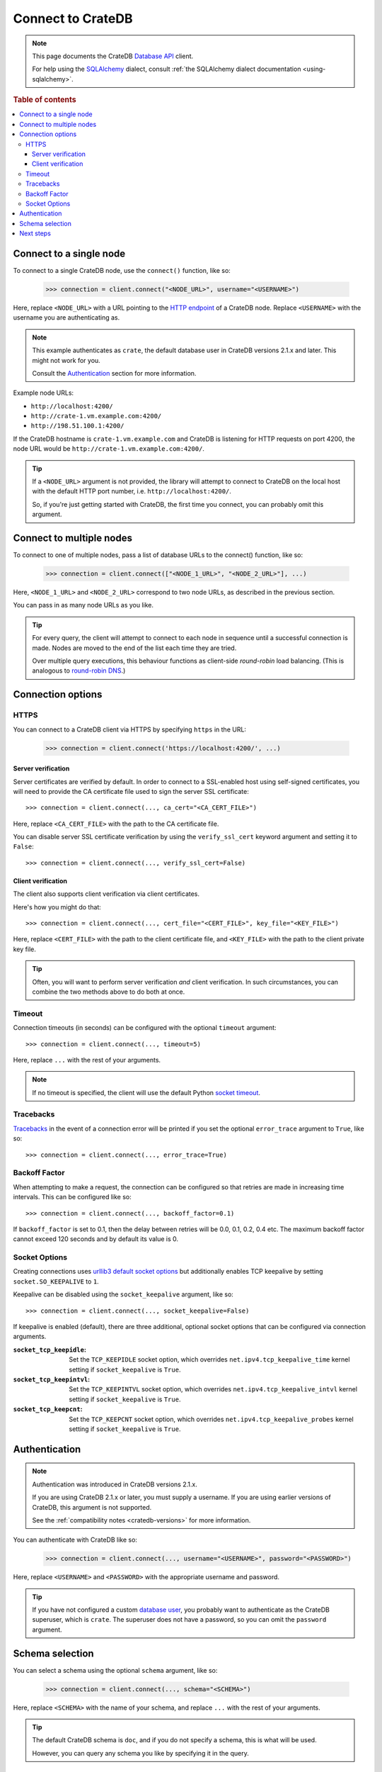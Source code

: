 .. _connect:

==================
Connect to CrateDB
==================

.. NOTE::

   This page documents the CrateDB `Database API`_ client.

   For help using the `SQLAlchemy`_ dialect, consult
   :ref:`the SQLAlchemy dialect documentation <using-sqlalchemy>`.

.. SEEALSO::

   Supplementary information about the CrateDB Database API client can be found
   in the :ref:`data types appendix <data-types-db-api>` and the
   :ref:`compatibility notes <compatibility>`.

   For general help using the Database API, consult `PEP 0249`_.

.. rubric:: Table of contents

.. contents::
   :local:

.. _single-node:

Connect to a single node
========================

To connect to a single CrateDB node, use the ``connect()`` function, like so:

    >>> connection = client.connect("<NODE_URL>", username="<USERNAME>")

Here, replace ``<NODE_URL>`` with a URL pointing to the `HTTP endpoint`_ of a
CrateDB node. Replace ``<USERNAME>`` with the username you are authenticating
as.

.. NOTE::

   This example authenticates as ``crate``, the default database user in
   CrateDB versions 2.1.x and later. This might not work for you.

   Consult the `Authentication`_ section for more information.

Example node URLs:

- ``http://localhost:4200/``
- ``http://crate-1.vm.example.com:4200/``
- ``http://198.51.100.1:4200/``

If the CrateDB hostname is ``crate-1.vm.example.com`` and CrateDB is listening
for HTTP requests on port 4200, the node URL would be
``http://crate-1.vm.example.com:4200/``.

.. TIP::

   If a ``<NODE_URL>`` argument is not provided, the library will attempt
   to connect to CrateDB on the local host with the default HTTP port number,
   i.e. ``http://localhost:4200/``.

   So, if you're just getting started with CrateDB, the first time you connect,
   you can probably omit this argument.

.. _multiple-nodes:

Connect to multiple nodes
=========================

To connect to one of multiple nodes, pass a list of database URLs to the
connect() function, like so:

    >>> connection = client.connect(["<NODE_1_URL>", "<NODE_2_URL>"], ...)

Here, ``<NODE_1_URL>`` and ``<NODE_2_URL>`` correspond to two node URLs, as
described in the previous section.

You can pass in as many node URLs as you like.

.. TIP::

    For every query, the client will attempt to connect to each node in sequence
    until a successful connection is made. Nodes are moved to the end of the
    list each time they are tried.

    Over multiple query executions, this behaviour functions as client-side
    *round-robin* load balancing. (This is analogous to `round-robin DNS`_.)

.. _connection-options:

Connection options
==================

HTTPS
-----

You can connect to a CrateDB client via HTTPS by specifying ``https`` in the
URL:

    >>> connection = client.connect('https://localhost:4200/', ...)

.. SEEALSO::

    The CrateDB reference has a section on `setting up SSL`_. This will be
    a useful background reading for the following two subsections.

Server verification
...................

Server certificates are verified by default. In order to connect to a
SSL-enabled host using self-signed certificates, you will need to provide the
CA certificate file used to sign the server SSL certificate::

    >>> connection = client.connect(..., ca_cert="<CA_CERT_FILE>")

Here, replace ``<CA_CERT_FILE>`` with the path to the CA certificate file.

You can disable server SSL certificate verification by using the
``verify_ssl_cert`` keyword argument and setting it to ``False``::

    >>> connection = client.connect(..., verify_ssl_cert=False)


Client verification
...................

The client also supports client verification via client certificates.

Here's how you might do that::

    >>> connection = client.connect(..., cert_file="<CERT_FILE>", key_file="<KEY_FILE>")

Here, replace ``<CERT_FILE>`` with the path to the client certificate file, and
``<KEY_FILE>`` with the path to the client private key file.

.. TIP::

    Often, you will want to perform server verification *and* client
    verification. In such circumstances, you can combine the two methods above
    to do both at once.

Timeout
-------

Connection timeouts (in seconds) can be configured with the optional
``timeout`` argument::

    >>> connection = client.connect(..., timeout=5)

Here, replace ``...`` with the rest of your arguments.

.. NOTE::

   If no timeout is specified, the client will use the default Python `socket
   timeout`_.

Tracebacks
----------

`Tracebacks`_ in the event of a connection error will be printed if you set
the optional ``error_trace`` argument to ``True``, like so::

    >>> connection = client.connect(..., error_trace=True)

Backoff Factor
--------------

When attempting to make a request, the connection can be configured so that
retries are made in increasing time intervals. This can be configured like so::

    >>> connection = client.connect(..., backoff_factor=0.1)

If ``backoff_factor`` is set to 0.1, then the delay between retries will be 0.0,
0.1, 0.2, 0.4 etc. The maximum backoff factor cannot exceed 120 seconds and by
default its value is 0.

Socket Options
--------------

Creating connections uses `urllib3 default socket options`_ but additionally
enables TCP keepalive by setting ``socket.SO_KEEPALIVE`` to ``1``.

Keepalive can be disabled using the ``socket_keepalive`` argument, like so::

    >>> connection = client.connect(..., socket_keepalive=False)

If keepalive is enabled (default), there are three additional, optional socket
options that can be configured via connection arguments.

:``socket_tcp_keepidle``:

    Set the ``TCP_KEEPIDLE`` socket option, which overrides
    ``net.ipv4.tcp_keepalive_time`` kernel setting if ``socket_keepalive`` is
    ``True``.

:``socket_tcp_keepintvl``:

    Set the ``TCP_KEEPINTVL`` socket option, which overrides
    ``net.ipv4.tcp_keepalive_intvl`` kernel setting if ``socket_keepalive`` is
    ``True``.

:``socket_tcp_keepcnt``:

    Set the ``TCP_KEEPCNT`` socket option, which overrides
    ``net.ipv4.tcp_keepalive_probes`` kernel setting if ``socket_keepalive`` is
    ``True``.

.. _authentication:

Authentication
==============

.. NOTE::

   Authentication was introduced in CrateDB versions 2.1.x.

   If you are using CrateDB 2.1.x or later, you must supply a username. If you
   are using earlier versions of CrateDB, this argument is not supported.

   See the :ref:`compatibility notes <cratedb-versions>` for more information.

You can authenticate with CrateDB like so:

    >>> connection = client.connect(..., username="<USERNAME>", password="<PASSWORD>")

Here, replace ``<USERNAME>`` and ``<PASSWORD>`` with the appropriate username
and password.

.. TIP::

   If you have not configured a custom `database user`_, you probably want to
   authenticate as the CrateDB superuser, which is ``crate``. The superuser
   does not have a password, so you can omit the ``password`` argument.

.. _schema-selection:

Schema selection
================

You can select a schema using the optional ``schema`` argument, like so:

    >>> connection = client.connect(..., schema="<SCHEMA>")

Here, replace ``<SCHEMA>`` with the name of your schema, and replace ``...``
with the rest of your arguments.

.. TIP::

   The default CrateDB schema is ``doc``, and if you do not specify a schema,
   this is what will be used.

   However, you can query any schema you like by specifying it in the query.

Next steps
==========

Once you're connected, you can :ref:`query CrateDB <query>`.

.. SEEALSO::

   Check out the `sample application`_ (and the corresponding `documentation`_)
   for a practical demonstration of this driver in use.

.. _client-side random load balancing: https://en.wikipedia.org/wiki/Load_balancing_(computing)#Client-side_random_load_balancing
.. _Database API: http://www.python.org/dev/peps/pep-0249/
.. _database user: https://crate.io/docs/crate/reference/en/latest/admin/user-management.html
.. _documentation: https://github.com/crate/crate-sample-apps/blob/master/python/documentation.md
.. _HTTP endpoint: https://crate.io/docs/crate/reference/en/latest/interfaces/http.html
.. _PEP 0249: http://www.python.org/dev/peps/pep-0249/
.. _round-robin DNS: https://en.wikipedia.org/wiki/Round-robin_DNS
.. _sample application: https://github.com/crate/crate-sample-apps/tree/master/python
.. _setting up SSL: https://crate.io/docs/crate/reference/en/latest/admin/ssl.html
.. _socket timeout: https://docs.python.org/2/library/socket.html#socket.getdefaulttimeout
.. _SQLAlchemy: http://www.sqlalchemy.org/
.. _tracebacks: https://docs.python.org/3/library/traceback.html
.. _urllib3 default socket options: https://urllib3.readthedocs.io/en/latest/reference/urllib3.connection.html#urllib3.connection.HTTPConnection
